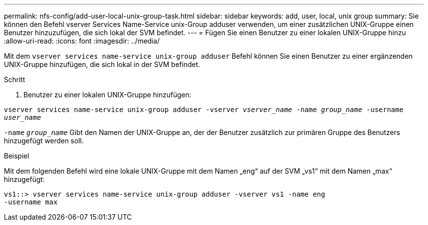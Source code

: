 ---
permalink: nfs-config/add-user-local-unix-group-task.html 
sidebar: sidebar 
keywords: add, user, local, unix group 
summary: Sie können den Befehl vserver Services Name-Service unix-Group adduser verwenden, um einer zusätzlichen UNIX-Gruppe einen Benutzer hinzuzufügen, die sich lokal der SVM befindet. 
---
= Fügen Sie einen Benutzer zu einer lokalen UNIX-Gruppe hinzu
:allow-uri-read: 
:icons: font
:imagesdir: ../media/


[role="lead"]
Mit dem `vserver services name-service unix-group adduser` Befehl können Sie einen Benutzer zu einer ergänzenden UNIX-Gruppe hinzufügen, die sich lokal in der SVM befindet.

.Schritt
. Benutzer zu einer lokalen UNIX-Gruppe hinzufügen:


`vserver services name-service unix-group adduser -vserver _vserver_name_ -name _group_name_ -username _user_name_`

`-name` `_group_name_` Gibt den Namen der UNIX-Gruppe an, der der Benutzer zusätzlich zur primären Gruppe des Benutzers hinzugefügt werden soll.

.Beispiel
Mit dem folgenden Befehl wird eine lokale UNIX-Gruppe mit dem Namen „eng“ auf der SVM „vs1“ mit dem Namen „max“ hinzugefügt:

[listing]
----
vs1::> vserver services name-service unix-group adduser -vserver vs1 -name eng
-username max
----